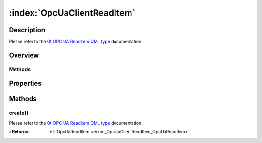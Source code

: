 
.. _object_OpcUaClientReadItem:


:index:`OpcUaClientReadItem`
----------------------------

Description
***********

Please refer to the `Qt OPC UA ReadItem QML type <https://doc.qt.io/QtOPCUA/qml-qtopcua-readitem.html#->`_ documentation.


Overview
********

Methods
+++++++

.. hlist::
  :columns: 1

  * `create <https://doc.qt.io/QtOPCUA/qml-qtopcua-readitem.html#create-method>`_



Properties
**********

Methods
*******


.. _method_OpcUaClientReadItem_create:

.. index::
   single: create

create()
++++++++

Please refer to the `Qt OPC UA ReadItem QML type <https://doc.qt.io/QtOPCUA/qml-qtopcua-readitem.html#create-method>`_ documentation.

:**› Returns**: :ref:`OpcUaReadItem <enum_OpcUaClientReadItem_OpcUaReadItem>`


